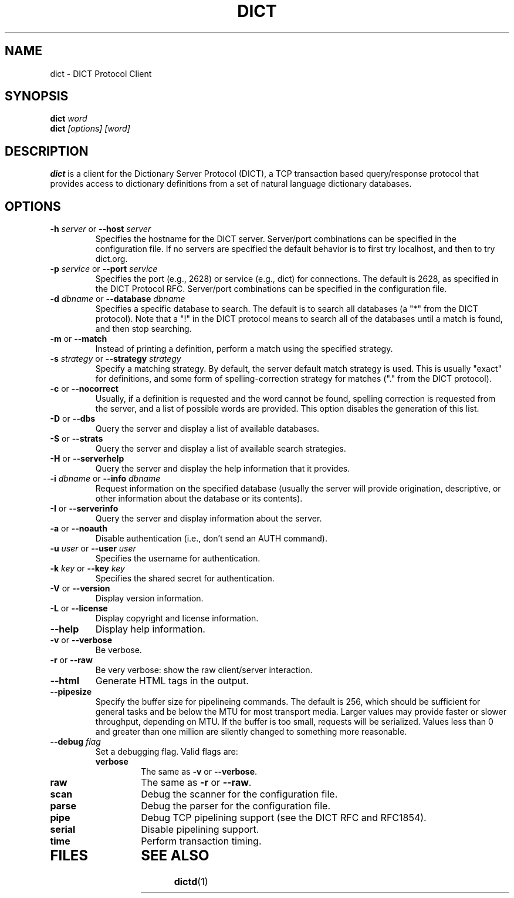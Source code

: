 .\" dict.1 -- 
.\" Created: Tue Jul  8 11:36:19 1997 by faith@acm.org
.\" Revised: Fri Jul 11 09:53:42 1997 by faith@acm.org
.\" Copyright 1997 Rickard E. Faith (faith@acm.org)
.\" 
.\" Permission is granted to make and distribute verbatim copies of this
.\" manual provided the copyright notice and this permission notice are
.\" preserved on all copies.
.\" 
.\" Permission is granted to copy and distribute modified versions of this
.\" manual under the conditions for verbatim copying, provided that the
.\" entire resulting derived work is distributed under the terms of a
.\" permission notice identical to this one
.\" 
.\" Since the Linux kernel and libraries are constantly changing, this
.\" manual page may be incorrect or out-of-date.  The author(s) assume no
.\" responsibility for errors or omissions, or for damages resulting from
.\" the use of the information contained herein.  The author(s) may not
.\" have taken the same level of care in the production of this manual,
.\" which is licensed free of charge, as they might when working
.\" professionally.
.\" 
.\" Formatted or processed versions of this manual, if unaccompanied by
.\" the source, must acknowledge the copyright and authors of this work.
.\" 
.TH DICT 1 " 8 Jul 1997" "" "Linux Programmer's Manual"
.SH NAME
dict \- DICT Protocol Client
.SH SYNOPSIS
.BI dict " word"
.br
.BI dict " [options] [word]"
.SH DESCRIPTION
.B dict
is a client for the Dictionary Server Protocol (DICT), a TCP transaction
based query/response protocol that provides access to dictionary
definitions from a set of natural language dictionary databases.
.SH OPTIONS
.TP
.BI \-h " server\fR or " \-\-host " server"
Specifies the hostname for the DICT server.  Server/port combinations can
be specified in the configuration file.  If no servers are specified the
default behavior is to first try localhost, and then to try dict.org.
.TP
.BI \-p " service\fR or " \-\-port " service"
Specifies the port (e.g., 2628) or service (e.g., dict) for connections.
The default is 2628, as specified in the DICT Protocol RFC.  Server/port
combinations can be specified in the configuration file.
.TP
.BI \-d " dbname\fR or " \-\-database " dbname"
Specifies a specific database to search.  The default is to search all
databases (a "*" from the DICT protocol).  Note that a "!" in the DICT
protocol means to search all of the databases until a match is found, and
then stop searching.
.TP
.BR \-m " or " \-\-match
Instead of printing a definition, perform a match using the specified
strategy.
.TP
.BI \-s " strategy\fR or " \-\-strategy " strategy"
Specify a matching strategy.  By default, the server default match strategy
is used.  This is usually "exact" for definitions, and some form of
spelling-correction strategy for matches ("." from the DICT protocol).
.TP
.BR \-c " or " \-\-nocorrect
Usually, if a definition is requested and the word cannot be found,
spelling correction is requested from the server, and a list of possible
words are provided.  This option disables the generation of this list.
.TP
.BR \-D " or " \-\-dbs
Query the server and display a list of available databases.
.TP
.BR \-S " or " \-\-strats
Query the server and display a list of available search strategies.
.TP
.BR \-H " or " \-\-serverhelp
Query the server and display the help information that it provides.
.TP
.BI \-i " dbname\fR or " \-\-info " dbname"
Request information on the specified database (usually the server will
provide origination, descriptive, or other information about the database
or its contents).
.TP
.BR \-I " or " \-\-serverinfo
Query the server and display information about the server.
.TP
.BR \-a " or " \-\-noauth
Disable authentication (i.e., don't send an AUTH command).
.TP
.BI \-u " user\fR or " \-\-user " user"
Specifies the username for authentication.
.TP
.BI \-k " key\fR or " \-\-key " key"
Specifies the shared secret for authentication.
.TP
.BR \-V " or " \-\-version
Display version information.
.TP
.BR \-L " or " \-\-license
Display copyright and license information.
.TP
.B \-\-help
Display help information.
.TP
.BR -v " or " \-\-verbose
Be verbose.
.TP
.BR -r " or " \-\-raw
Be very verbose: show the raw client/server interaction.
.TP
.B \-\-html
Generate HTML tags in the output.
.TP
.B \-\-pipesize
Specify the buffer size for pipelineing commands.  The default is 256,
which should be sufficient for general tasks and be below the MTU for most
transport media.  Larger values may provide faster or slower throughput,
depending on MTU.  If the buffer is too small, requests will be
serialized.  Values less than 0 and greater than one million are silently
changed to something more reasonable.
.TP
.BI \-\-debug " flag"
Set a debugging flag.  Valid flags are:
.RS
.TP
.B verbose
The same as
.BR \-v " or " \-\-verbose .
.TP
.B raw
The same as
.BR \-r " or " \-\-raw .
.TP
.B scan
Debug the scanner for the configuration file.
.TP
.B parse
Debug the parser for the configuration file.
.TP
.B pipe
Debug TCP pipelining support (see the DICT RFC and RFC1854).
.TP
.B serial
Disable pipelining support.
.TP
.B time
Perform transaction timing.
.TP
.RE
.TP
.SH FILES
.SH "SEE ALSO"
.BR dictd (1)
